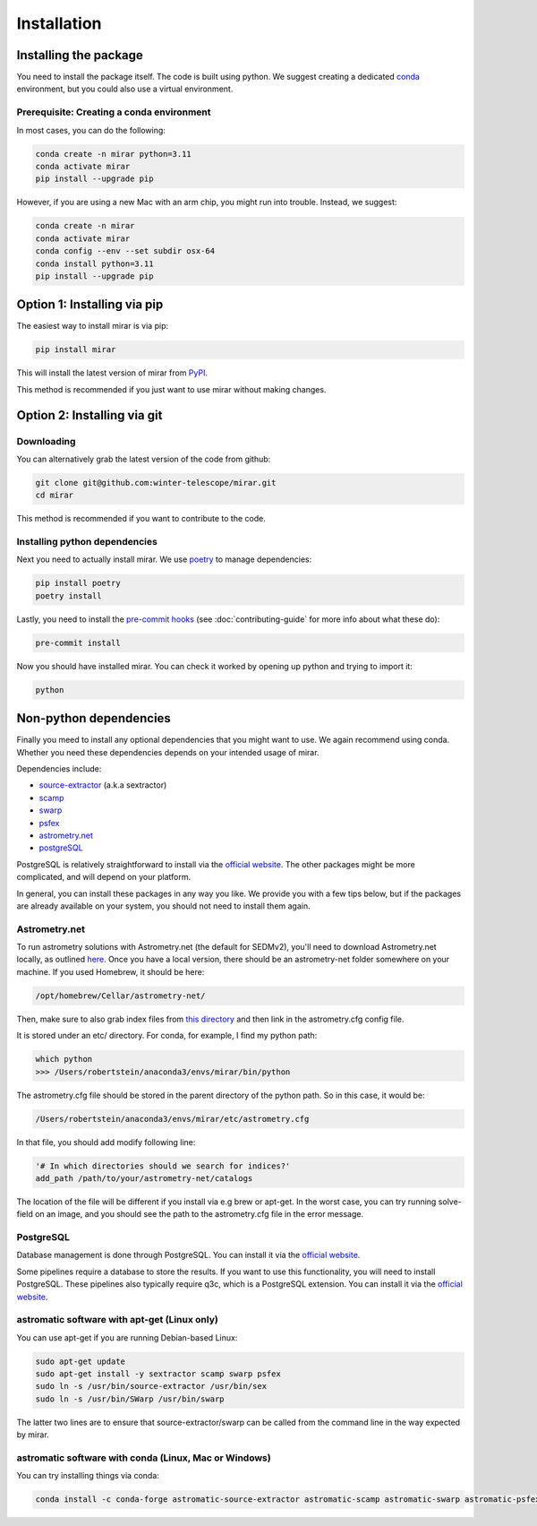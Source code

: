 Installation
============


Installing the package
----------------------

You need to install the package itself. The code is built using python.
We suggest creating a dedicated `conda <https://www.anaconda.com/products/distribution>`_ environment, but you could also use a virtual environment.

Prerequisite: Creating a conda environment
^^^^^^^^^^^^^^^^^^^^^^^^^^^^^^^^^^^^^^^^^^

In most cases, you can do the following:

.. code-block:: bash

    conda create -n mirar python=3.11
    conda activate mirar
    pip install --upgrade pip

However, if you are using a new Mac with an arm chip, you might run into trouble.
Instead, we suggest:

.. code-block:: bash

    conda create -n mirar
    conda activate mirar
    conda config --env --set subdir osx-64
    conda install python=3.11
    pip install --upgrade pip

Option 1: Installing via pip
----------------------------

The easiest way to install mirar is via pip:

.. code-block:: bash

    pip install mirar

This will install the latest version of mirar from `PyPI <https://pypi.org/project/mirar/>`_.

This method is recommended if you just want to use mirar without making changes.

Option 2: Installing via git
----------------------------

Downloading
^^^^^^^^^^^

You can alternatively grab the latest version of the code from github:

.. code-block:: bash

    git clone git@github.com:winter-telescope/mirar.git
    cd mirar

This method is recommended if you want to contribute to the code.

Installing python dependencies
^^^^^^^^^^^^^^^^^^^^^^^^^^^^^^

Next you need to actually install mirar. We use `poetry <https://python-poetry.org/>`_ to manage dependencies:

.. code-block:: bash

    pip install poetry
    poetry install

Lastly, you need to install the `pre-commit hooks <https://pre-commit.com/>`_ (see :doc:`contributing-guide` for more info about what these do):

.. code-block:: bash

    pre-commit install

Now you should have installed mirar. You can check it worked by opening up python and trying to import it:

.. code-block:: bash

    python

.. doctest::

    >>> from mirar.paths import PACKAGE_NAME
    >>> print(f"This is the {PACKAGE_NAME} package")
    This is the mirar package

Non-python dependencies
-----------------------

Finally you meed to install any optional dependencies that you might want to use.
We again recommend using conda. Whether you need these dependencies depends on your intended usage of mirar.

Dependencies include:

* `source-extractor <https://www.astromatic.net/software/sextractor/>`_ (a.k.a sextractor)
* `scamp <https://www.astromatic.net/software/scamp/>`_
* `swarp <https://www.astromatic.net/software/swarp/>`_
* `psfex <https://www.astromatic.net/software/psfex/>`_
* `astrometry.net <https://nova.astrometry.net/>`_
* `postgreSQL <https://www.postgresql.org/download/>`_

PostgreSQL is relatively straightforward to install via the `official website <https://www.postgresql.org/download/>`_.
The other packages might be more complicated, and will depend on your platform.

In general, you can install these packages in any way you like. We provide you with a few tips below, but if the packages are already available on your system, you should not need to install them again.

Astrometry.net
^^^^^^^^^^^^^^

To run astrometry solutions with Astrometry.net (the default for SEDMv2), you'll need to download Astrometry.net
locally, as outlined `here <http://astrometry.net/use.html>`_. Once you have a local version, there should be an
astrometry-net folder somewhere on your machine. If you used Homebrew, it should be here:

.. code-block:: bash

    /opt/homebrew/Cellar/astrometry-net/

Then, make sure to also grab index files from
`this directory <https://portal.nersc.gov/project/cosmo/temp/dstn/index-5200/LITE/>`_ and then link in the astrometry.cfg config file.

It is stored under an etc/ directory. For conda, for example, I find my python path:

.. code-block:: bash

    which python
    >>> /Users/robertstein/anaconda3/envs/mirar/bin/python

The astrometry.cfg file should be stored in the parent directory of the python path. So in this case, it would be:

.. code-block:: bash

    /Users/robertstein/anaconda3/envs/mirar/etc/astrometry.cfg

In that file, you should add modify following line:

.. code-block:: bash

    '# In which directories should we search for indices?'
    add_path /path/to/your/astrometry-net/catalogs

The location of the file will be different if you install via e.g brew or apt-get.
In the worst case, you can try running solve-field on an image, and you should see the path to the astrometry.cfg file in the error message.

PostgreSQL
^^^^^^^^^^

Database management is done through PostgreSQL. You can install it via the `official website <https://www.postgresql.org/download/>`_.

Some pipelines require a database to store the results. If you want to use this functionality, you will need to install PostgreSQL.
These pipelines also typically require q3c, which is a PostgreSQL extension. You can install it via the `official website <https://github.com/segasai/q3c>`_.



astromatic software with apt-get (Linux only)
^^^^^^^^^^^^^^^^^^^^^^^^^^^^^^^^^^^^^^^^^^^^^

You can use apt-get if you are running Debian-based Linux:

.. code-block:: bash

    sudo apt-get update
    sudo apt-get install -y sextractor scamp swarp psfex
    sudo ln -s /usr/bin/source-extractor /usr/bin/sex
    sudo ln -s /usr/bin/SWarp /usr/bin/swarp

The latter two lines are to ensure that source-extractor/swarp can be called from the command line in the way expected by mirar.

astromatic software with conda (Linux, Mac or Windows)
^^^^^^^^^^^^^^^^^^^^^^^^^^^^^^^^^^^^^^^^^^^^^^^^^^^^^^

You can try installing things via conda:

.. code-block:: bash

    conda install -c conda-forge astromatic-source-extractor astromatic-scamp astromatic-swarp astromatic-psfex astrometry gsl
